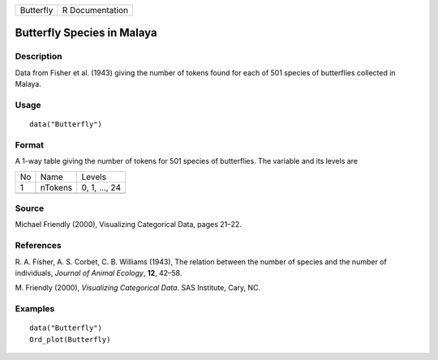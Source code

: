 +-----------+-----------------+
| Butterfly | R Documentation |
+-----------+-----------------+

Butterfly Species in Malaya
---------------------------

Description
~~~~~~~~~~~

Data from Fisher et al. (1943) giving the number of tokens found for
each of 501 species of butterflies collected in Malaya.

Usage
~~~~~

::

    data("Butterfly")

Format
~~~~~~

A 1-way table giving the number of tokens for 501 species of
butterflies. The variable and its levels are

+----+---------+---------------+
| No | Name    | Levels        |
+----+---------+---------------+
| 1  | nTokens | 0, 1, ..., 24 |
+----+---------+---------------+
|    |         |               |
+----+---------+---------------+

Source
~~~~~~

Michael Friendly (2000), Visualizing Categorical Data, pages 21–22.

References
~~~~~~~~~~

R. A. Fisher, A. S. Corbet, C. B. Williams (1943), The relation between
the number of species and the number of individuals, *Journal of Animal
Ecology*, **12**, 42–58.

M. Friendly (2000), *Visualizing Categorical Data*. SAS Institute, Cary,
NC.

Examples
~~~~~~~~

::

    data("Butterfly")
    Ord_plot(Butterfly)
